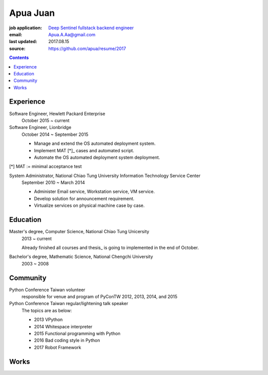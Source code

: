 Apua Juan
=========

:job application: `Deep Sentinel fullstack backend engineer <techjobs@deepsentinel.com>`_
:email: Apua.A.Aa@gmail.com
:last updated: 2017.08.15
:source: https://github.com/apua/resume/2017




.. contents::

Experience
----------

Software Engineer, Hewlett Packard Enterprise
    October 2015 ~ current



Software Engineer, Lionbridge
    October 2014 ~ September 2015

    - Manage and extend the OS automated deployment system.
    - Implement MAT [*]_ cases and automated script.
    - Automate the OS automated deployment system deployment.

[*] MAT := minimal acceptance test


System Administrator, National Chiao Tung University Information Technology Service Center
    September 2010 ~ March 2014

    - Administer Email service, Workstation service, VM service.
    - Develop solution for announcement requirement.
    - Virtualize services on physical machine case by case.


Education
---------

Master's degree, Computer Science, National Chiao Tung Unicersity
  2013 ~ current

  Already finished all courses and thesis_ is going to implemented in the end of October.

Bachelor's degree, Mathematic Science, National Chengchi University
  2003 ~ 2008


Community
---------

Python Conference Taiwan volunteer
    responsible for venue and program of PyConTW 2012, 2013, 2014, and 2015

Python Conference Taiwan regular/lightening talk speaker
    The topics are as below:

    - 2013 VPython
    - 2014 Whitespace interpreter
    - 2015 Functional programming with Python
    - 2016 Bad coding style in Python
    - 2017 Robot Framework


Works
-----
